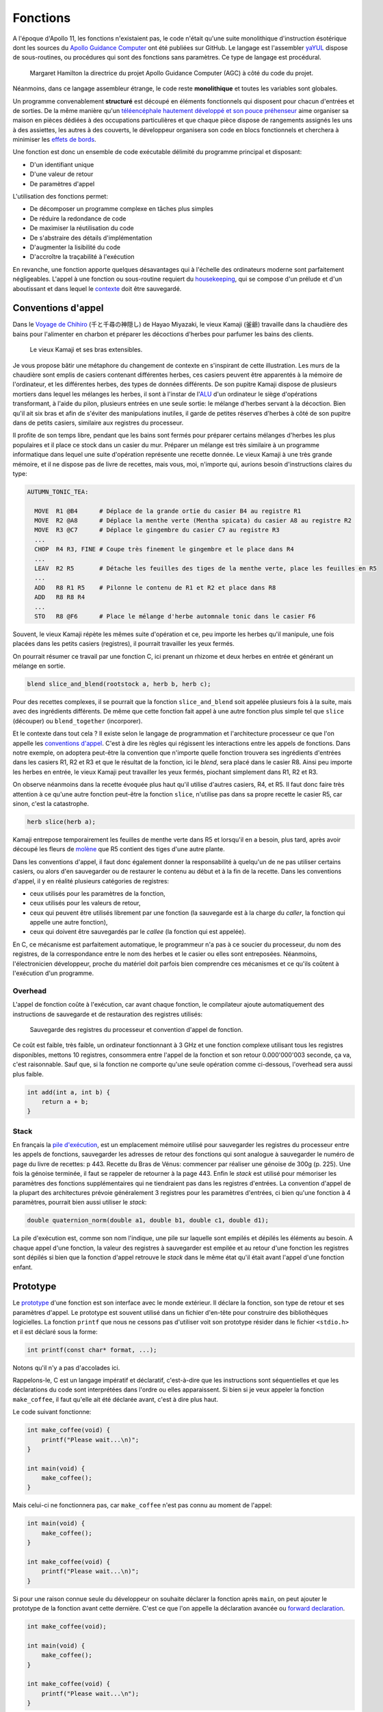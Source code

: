 =========
Fonctions
=========

A l'époque d'Apollo 11, les fonctions n'existaient pas, le code n'était qu'une suite monolithique d'instruction ésotérique dont les sources du `Apollo Guidance Computer <https://github.com/chrislgarry/Apollo-11>`__ ont été publiées sur GitHub. Le langage est l'assembler `yaYUL <https://www.ibiblio.org/apollo/yaYUL.html>`__ dispose de sous-routines, ou procédures qui sont des fonctions sans paramètres. Ce type de langage est procédural.

.. figure:: ../assets/images/hamilton.*

  Margaret Hamilton la directrice du projet Apollo Guidance Computer (AGC) à côté du code du projet.

Néanmoins, dans ce langage assembleur étrange, le code reste **monolithique** et toutes les variables sont globales.

Un programme convenablement **structuré** est découpé en éléments fonctionnels qui disposent pour chacun d'entrées et de sorties. De la même manière qu'un `téléencéphale hautement développé et son pouce préhenseur <https://fr.wikipedia.org/wiki/L%27%C3%8Ele_aux_fleurs>`__ aime organiser sa maison en pièces dédiées à des occupations particulières et que chaque pièce dispose de rangements assignés les uns à des assiettes, les autres à des couverts, le développeur organisera son code en blocs fonctionnels et cherchera à minimiser les `effets de bords <https://fr.wikipedia.org/wiki/Effet_de_bord_(informatique)>`__.

Une fonction est donc un ensemble de code exécutable délimité du programme principal et disposant:

- D'un identifiant unique
- D'une valeur de retour
- De paramètres d'appel

L'utilisation des fonctions permet:

- De décomposer un programme complexe en tâches plus simples
- De réduire la redondance de code
- De maximiser la réutilisation du code
- De s'abstraire des détails d'implémentation
- D'augmenter la lisibilité du code
- D'accroître la traçabilité à l'exécution

En revanche, une fonction apporte quelques désavantages qui à l'échelle des ordinateurs moderne sont parfaitement négligeables. L'appel à une fonction ou sous-routine requiert du `housekeeping <https://fr.wikipedia.org/wiki/Sous-programme>`__, qui se compose d'un prélude et d'un aboutissant et dans lequel le `contexte <https://fr.wikipedia.org/wiki/Commutation_de_contexte>`__ doit être sauvegardé.

.. _calling_conventions:

Conventions d'appel
===================

Dans le `Voyage de Chihiro <https://fr.wikipedia.org/wiki/Le_Voyage_de_Chihiro>`__ (千と千尋の神隠し) de Hayao Miyazaki, le vieux Kamaji (釜爺) travaille dans la chaudière des bains pour l'alimenter en charbon et préparer les décoctions d'herbes pour parfumer les bains des clients.

.. figure:: ../assets/images/kamaji.*

    Le vieux Kamaji et ses bras extensibles.

Je vous propose bâtir une métaphore du changement de contexte en s'inspirant de cette illustration. Les murs de la chaudière sont emplis de casiers contenant différentes herbes, ces casiers peuvent être apparentés à la mémoire de l'ordinateur, et les différentes herbes, des types de données différents. De son pupitre Kamaji dispose de plusieurs mortiers dans lequel les mélanges les herbes, il sont à l'instar de l'`ALU <https://en.wikipedia.org/wiki/Arithmetic_logic_unit>`__ d'un ordinateur le siège d'opérations transformant, à l'aide du pilon, plusieurs entrées en une seule sortie: le mélange d'herbes servant à la décoction. Bien qu'il ait six bras et afin de s'éviter des manipulations inutiles, il garde de petites réserves d'herbes à côté de son pupitre dans de petits casiers, similaire aux registres du processeur.

Il profite de son temps libre, pendant que les bains sont fermés pour préparer certains mélanges d'herbes les plus populaires et il place ce stock dans un casier du mur. Préparer un mélange est très similaire à un programme informatique dans lequel une suite d'opération représente une recette donnée. Le vieux Kamaji à une très grande mémoire, et il ne dispose pas de livre de recettes, mais vous, moi, n'importe qui, aurions besoin d'instructions claires du type:

.. code-block::

  AUTUMN_TONIC_TEA:

    MOVE  R1 @B4      # Déplace de la grande ortie du casier B4 au registre R1
    MOVE  R2 @A8      # Déplace la menthe verte (Mentha spicata) du casier A8 au registre R2
    MOVE  R3 @C7      # Déplace le gingembre du casier C7 au registre R3
    ...
    CHOP  R4 R3, FINE # Coupe très finement le gingembre et le place dans R4
    ...
    LEAV  R2 R5       # Détache les feuilles des tiges de la menthe verte, place les feuilles en R5
    ...
    ADD   R8 R1 R5    # Pilonne le contenu de R1 et R2 et place dans R8
    ADD   R8 R8 R4
    ...
    STO   R8 @F6      # Place le mélange d'herbe automnale tonic dans le casier F6

Souvent, le vieux Kamaji répète les mêmes suite d'opération et ce, peu importe les herbes qu'il manipule, une fois placées dans les petits casiers (registres), il pourrait travailler les yeux fermés.

On pourrait résumer ce travail par une fonction C, ici prenant un rhizome et deux herbes en entrée et générant un mélange en sortie.

.. code-block:: c

    blend slice_and_blend(rootstock a, herb b, herb c);

Pour des recettes complexes, il se pourrait que la fonction ``slice_and_blend`` soit appelée plusieurs fois à la suite, mais avec des ingrédients différents. De même que cette fonction fait appel à une autre fonction plus simple tel que ``slice`` (découper) ou ``blend_together`` (incorporer).

Et le contexte dans tout cela ? Il existe selon le langage de programmation et l'architecture processeur ce que l'on appelle les `conventions d'appel <https://en.wikipedia.org/wiki/Calling_convention>`__. C'est à dire les règles qui régissent les interactions entre les appels de fonctions. Dans notre exemple, on adoptera peut-être la convention que n'importe quelle fonction trouvera ses ingrédients d'entrées dans les casiers R1, R2 et R3 et que le résultat de la fonction, ici le *blend*, sera placé dans le casier R8. Ainsi peu importe les herbes en entrée, le vieux Kamaji peut travailler les yeux fermés, piochant simplement dans R1, R2 et R3.

On observe néanmoins dans la recette évoquée plus haut qu'il utilise d'autres casiers, R4, et R5. Il faut donc faire très attention à ce qu'une autre fonction peut-être la fonction ``slice``, n'utilise pas dans sa propre recette le casier R5, car sinon, c'est la catastrophe.

.. code-block:: c

    herb slice(herb a);

Kamaji entrepose temporairement les feuilles de menthe verte dans R5 et lorsqu'il en a besoin, plus tard, après avoir découpé les fleurs de `molène <https://fr.wikipedia.org/wiki/Mol%C3%A8ne_(plante)>`__ que R5 contient des tiges d'une autre plante.

Dans les conventions d'appel, il faut donc également donner la responsabilité à quelqu'un de ne pas utiliser certains casiers, ou alors d'en sauvegarder ou de restaurer le contenu au début et à la fin de la recette. Dans les conventions d'appel, il y en réalité plusieurs catégories de registres:

- ceux utilisés pour les paramètres de la fonction,
- ceux utilisés pour les valeurs de retour,
- ceux qui peuvent être utilisés librement par une fonction (la sauvegarde est à la charge du *caller*, la fonction qui appelle une autre fonction),
- ceux qui doivent être sauvegardés par le *callee* (la fonction qui est appelée).

En C, ce mécanisme est parfaitement automatique, le programmeur n'a pas à ce soucier du processeur, du nom des registres, de la correspondance entre le nom des herbes et le casier ou elles sont entreposées. Néanmoins, l'électronicien développeur, proche du matériel doit parfois bien comprendre ces mécanismes et ce qu'ils coûtent à l'exécution d'un programme.

Overhead
--------

L'appel de fonction coûte à l'exécution, car avant chaque fonction, le compilateur ajoute automatiquement des instructions de sauvegarde et de restauration des registres utilisés:

.. figure:: ../assets/figures/function/calling-convention.*

    Sauvegarde des registres du processeur et convention d'appel de fonction.

Ce coût est faible, très faible, un ordinateur fonctionnant à 3 GHz et une fonction complexe utilisant tous les registres disponibles, mettons 10 registres, consommera entre l'appel de la fonction et son retour 0.000'000'003 seconde, ça va, c'est raisonnable. Sauf que, si la fonction ne comporte qu'une seule opération comme ci-dessous, l'overhead sera aussi plus faible.

.. code-block:: c

    int add(int a, int b) {
        return a + b;
    }

Stack
-----

En français la `pile d'exécution <https://fr.wikipedia.org/wiki/Pile_d%27ex%C3%A9cution>`__, est un emplacement mémoire utilisé pour sauvegarder les registres du processeur entre les appels de fonctions, sauvegarder les adresses de retour des fonctions qui sont analogue à sauvegarder le numéro de page du livre de recettes: p 443. Recette du Bras de Vénus: commencer par réaliser une génoise de 300g (p. 225). Une fois la génoise terminée, il faut se rappeler de retourner à la page 443. Enfin le *stack* est utilisé pour mémoriser les paramètres des fonctions supplémentaires qui ne tiendraient pas dans les registres d'entrées. La convention d'appel de la plupart des architectures prévoie généralement 3 registres pour les paramètres d'entrées, ci bien qu'une fonction à 4 paramètres, pourrait bien aussi utiliser le *stack*:

.. code-block:: c

    double quaternion_norm(double a1, double b1, double c1, double d1);

La pile d'exécution est, comme son nom l'indique, une pile sur laquelle sont empilés et dépilés les éléments au besoin. A chaque appel d'une fonction, la valeur des registres à sauvegarder est empilée et au retour d'une fonction les registres sont dépilés si bien que la fonction d'appel retrouve le *stack* dans le même état qu'il était avant l'appel d'une fonction enfant.

Prototype
=========

Le `prototype <https://en.wikipedia.org/wiki/Function_prototype>`__ d'une fonction est son interface avec le monde extérieur. Il déclare la fonction, son type de retour et ses paramètres d'appel. Le prototype est souvent utilisé dans un fichier d'en-tête pour construire des bibliothèques logicielles. La fonction ``printf`` que nous ne cessons pas d'utiliser voit son prototype résider dans le fichier ``<stdio.h>`` et il est déclaré sous la forme:

.. code-block:: text

    ​int printf(const char* format, ...);

Notons qu'il n'y a pas d'accolades ici.

Rappelons-le, C est un langage impératif et déclaratif, c'est-à-dire que les instructions sont séquentielles et que les déclarations du code sont interprétées dans l'ordre ou elles apparaissent. Si bien si je veux appeler la fonction ``make_coffee``, il faut qu'elle ait été déclarée avant, c'est à dire plus haut.

Le code suivant fonctionne:

.. code-block:: c

    int make_coffee(void) {
        printf("Please wait...\n)";
    }

    int main(void) {
        make_coffee();
    }

Mais celui-ci ne fonctionnera pas, car ``make_coffee`` n'est pas connu au moment de l'appel:

.. code-block:: c

    int main(void) {
        make_coffee();
    }

    int make_coffee(void) {
        printf("Please wait...\n)";
    }

Si pour une raison connue seule du développeur on souhaite déclarer la fonction après ``main``, on peut ajouter le prototype de la fonction avant cette dernière. C'est ce que l'on appelle la déclaration avancée ou `forward declaration <https://fr.wikipedia.org/wiki/D%C3%A9claration_avanc%C3%A9e>`__.

.. code-block:: c

    int make_coffee(void);

    int main(void) {
        make_coffee();
    }

    int make_coffee(void) {
        printf("Please wait...\n");
    }

Un **prototype** de fonction diffère de son **implémentation** par fait qu'il ne dispose pas du code, mais simplement sa définition, permettant au compilateur d'établir les :ref:`conventions d'appel <calling_conventions>` de la fonction.

Syntaxe
=======

La syntaxe d'écriture d'une fonction peut être assez compliquée et la source de vérité est issue de la grammaire du langage, qui n'est pas nécessairement accessible au profane. Or, depuis **C99**, une fonction prend la forme:

.. code-block::

    <storage-class> <return-type> <function-name> ( <parameter-type> <parameter-name>, ... )

``<storage-class>``
    Classe de stockage, elle n'est pas utile à ce stade du cours, nous aborderons plus tard les mots clés ``extern``, ``static`` et ``inline``.

``<return-type>``
    Le type de retour de la fonction, s'agit-il d'un ``int``, d'un ``float`` ? Le type de retour est anonyme, il n'a pas de nom et ce n'est pas nécessaire.

``<function-name>``
    Il s'agit d'un :ref:`identifiant <identifiers>` qui représente le nom de la fonction. Généralement on préfère choisir un verbe, quelquefois associé à un nom: ``compute_norm``, ``make_coffee``, ... Néanmoins lorsqu'il n'y a pas d'ambigüité, on peut choisir des termes plus simples tels que ``main``, ``display`` ou ``dot_product``.

``<parameter-type> <parameter-name>``
    La fonction peut prendre en paramètre zéro à plusieurs paramètres chaque paramètre est défini par son type et son nom tel que: ``double real, double imag`` pour une fonction qui prendrait en paramètre un nombre complexe.

Après la fermeture de la parenthèse de la liste des paramètres, deux possibilités:

Prototype
    On clos la déclaration avec un ``;``

Implémentation
    On poursuit avec l'implémentation du code ``{ ... }``

void
----

Le type ``void`` est à une signification particulière dans la syntaxe d'une fonction. Il peut être utilisé de trois manières différentes:

- Pour indiquer l'absence de valeur de retour:
    .. code-block:: c

        void foo(int a, int b);

- Pour indiquer l'absence de paramètres:
    .. code-block:: c

        int bar(void);

- Pour indiquer que la valeur de retour n'est pas utilisée par le parent:
    .. code-block:: c

        (void) foo(23, 11);

La déclaration suivante est formellement fausse, car la fonction ne possède pas un prototype complet. En effet, le nombre de paramètres n'est pas contraint et le code suivant est valide au sens de **C99**.

.. code-block:: c

    void dummy() {}

    int main(void) {
        dummy(1, 2, 3);
        dummy(120, 144);
    }

Aussi, il est impératif de toujours écrire des prototypes complets et d'explicitement utiliser ``void`` lorsque la fonction ne prend aucun paramètre en entrée. Si vous utilisez un compilateur C++, une déclaration incomplète génèrera une erreur.

Paramètres
==========

Comme nous l'avons vu plus haut, pour de meilleures performances à l'exécution, il est préférable de s'en tenir à un maximum de trois paramètres, c'est également plus lisible pour le développeur, mais rien n'empêche d'en avoir plus.

En plus de cela, les `paramètres <https://fr.wikipedia.org/wiki/Param%C3%A8tre_(programmation_informatique)>`__ peuvent être passés de deux manières:

- Par valeur
- Par référence

En C, fondamentalement, tous les paramètres sont passés par valeur, c'est-à-dire que la valeur d'une variable est copiée à l'appel de la fonction. Dans l'exemple suivant, la valeur affichée sera bel et bien ``33`` et non ``42``

.. code-block:: c

    void alter(int a) {
        a = a + 9;
    }

    void main(void) {
        int a = 33;
        alter(a);
        printf("%d\n", a);
    }

Dans certains cas, on souhaite utiliser plus d'une valeur de retour et l'on peut utiliser un tableau. Dans l'exemple suivant, la valeur affichée sera cette fois-ci ``42`` et non ``33``.

.. code-block:: c

    void alter(int array[]) {
        array[0] += 9;
    }

    void main(void) {
        int array[] = {33, 34, 35};
        alter(array);
        printf("%d\n", array[0]);
    }

Par abus de langage et en comparaison avec d'autres langages de programmation, on appellera ceci un passage par référence, car ce n'est pas une copie du tableau qui est passée à la fonction ``alter``, mais seulement une référence sur ce tableau.

En des termes plus corrects, mais nous verrons cela au chapitre sur les pointeurs, c'est bien un passage par valeur dans lequel la valeur d'un pointeur sur un tableau est passée à la fonction ``alter``.

Retenez simplement que lors d'un passage par référence, on cherche à rendre la valeur passée en paramètre modifiable par le *caller*.
